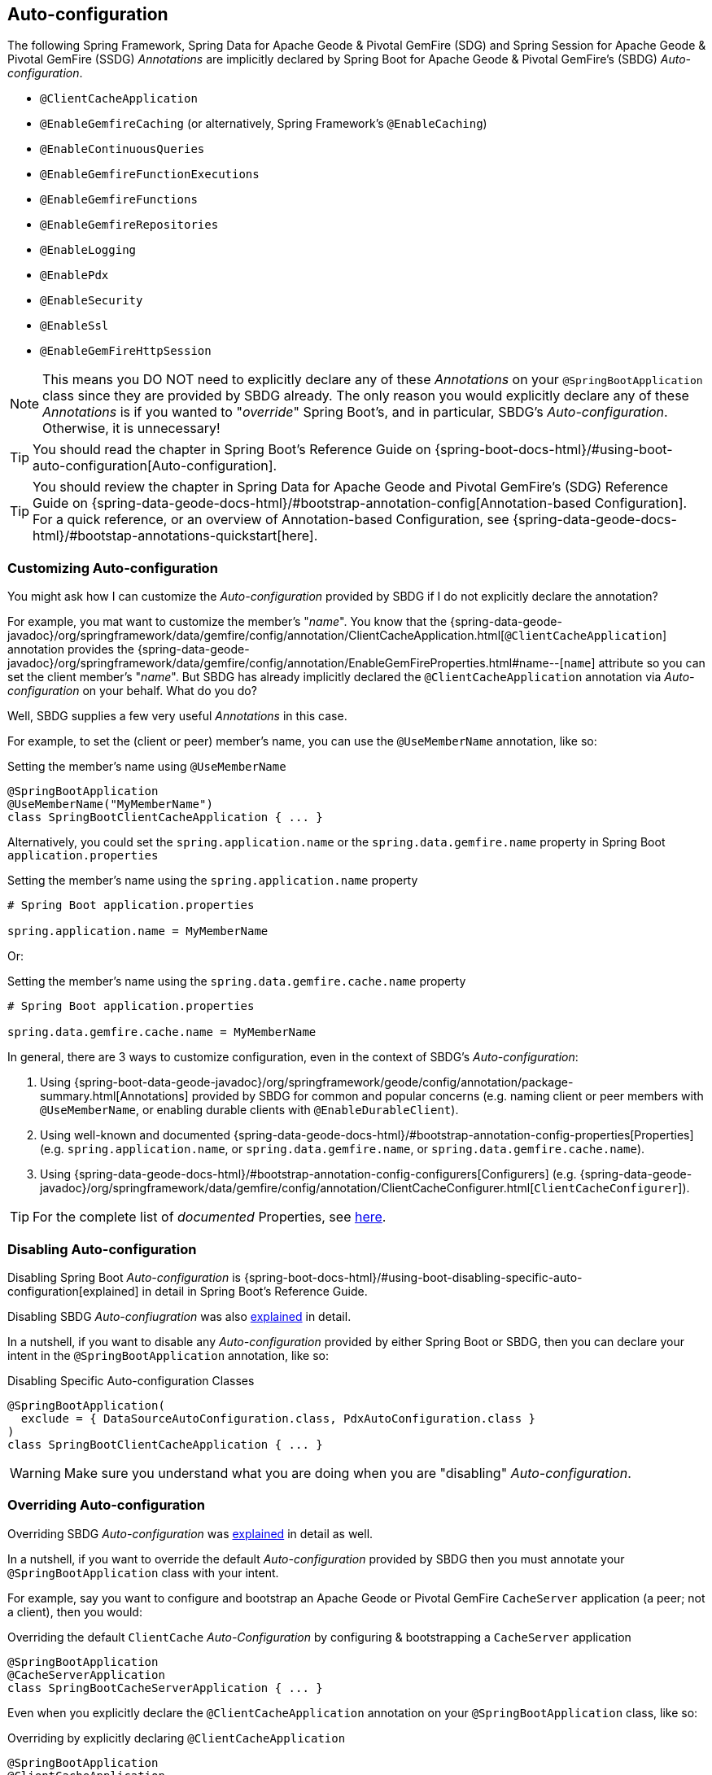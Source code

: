 [[geode-configuration-auto]]
== Auto-configuration

The following Spring Framework, Spring Data for Apache Geode & Pivotal GemFire (SDG) and Spring Session for Apache Geode
& Pivotal GemFire (SSDG) _Annotations_ are implicitly declared by Spring Boot for Apache Geode & Pivotal GemFire's
(SBDG) _Auto-configuration_.

* `@ClientCacheApplication`
* `@EnableGemfireCaching` (or alternatively, Spring Framework's `@EnableCaching`)
* `@EnableContinuousQueries`
* `@EnableGemfireFunctionExecutions`
* `@EnableGemfireFunctions`
* `@EnableGemfireRepositories`
* `@EnableLogging`
* `@EnablePdx`
* `@EnableSecurity`
* `@EnableSsl`
* `@EnableGemFireHttpSession`

NOTE: This means you DO NOT need to explicitly declare any of these _Annotations_ on your `@SpringBootApplication` class
since they are provided by SBDG already.  The only reason you would explicitly declare any of these _Annotations_ is if
you wanted to "_override_" Spring Boot's, and in particular, SBDG's _Auto-configuration_.  Otherwise, it is unnecessary!

TIP: You should read the chapter in Spring Boot's Reference Guide on
{spring-boot-docs-html}/#using-boot-auto-configuration[Auto-configuration].

TIP: You should review the chapter in Spring Data for Apache Geode and Pivotal GemFire's (SDG) Reference Guide on
{spring-data-geode-docs-html}/#bootstrap-annotation-config[Annotation-based Configuration].  For a quick reference,
or an overview of Annotation-based Configuration, see {spring-data-geode-docs-html}/#bootstap-annotations-quickstart[here].

[[geode-configuration-auto-customizing]]
=== Customizing Auto-configuration

You might ask how I can customize the _Auto-configuration_ provided by SBDG if I do not explicitly declare
the annotation?

For example, you mat want to customize the member's "_name_".  You know that the
{spring-data-geode-javadoc}/org/springframework/data/gemfire/config/annotation/ClientCacheApplication.html[`@ClientCacheApplication`] annotation
provides the {spring-data-geode-javadoc}/org/springframework/data/gemfire/config/annotation/EnableGemFireProperties.html#name--[`name`] attribute
so you can set the client member's "_name_".  But SBDG has already implicitly declared the `@ClientCacheApplication`
annotation via _Auto-configuration_ on your behalf.  What do you do?

Well, SBDG supplies a few very useful _Annotations_ in this case.

For example, to set the (client or peer) member's name, you can use the `@UseMemberName` annotation, like so:

.Setting the member's name using `@UseMemberName`
[source,java]
----
@SpringBootApplication
@UseMemberName("MyMemberName")
class SpringBootClientCacheApplication { ... }
----

Alternatively, you could set the `spring.application.name` or the `spring.data.gemfire.name` property in Spring Boot
`application.properties`

.Setting the member's name using the `spring.application.name` property
[source,txt]
----
# Spring Boot application.properties

spring.application.name = MyMemberName
----

Or:

.Setting the member's name using the `spring.data.gemfire.cache.name` property
[source,txt]
----
# Spring Boot application.properties

spring.data.gemfire.cache.name = MyMemberName
----

In general, there are 3 ways to customize configuration, even in the context of SBDG's _Auto-configuration_:

1. Using {spring-boot-data-geode-javadoc}/org/springframework/geode/config/annotation/package-summary.html[Annotations]
provided by SBDG for common and popular concerns (e.g. naming client or peer members with `@UseMemberName`, or enabling
durable clients with `@EnableDurableClient`).

2. Using well-known and documented {spring-data-geode-docs-html}/#bootstrap-annotation-config-properties[Properties]
(e.g. `spring.application.name`, or `spring.data.gemfire.name`, or `spring.data.gemfire.cache.name`).

3. Using {spring-data-geode-docs-html}/#bootstrap-annotation-config-configurers[Configurers]
(e.g. {spring-data-geode-javadoc}/org/springframework/data/gemfire/config/annotation/ClientCacheConfigurer.html[`ClientCacheConfigurer`]).

TIP: For the complete list of _documented_ Properties, see <<geode-configuration-metadata,here>>.

[[geode-configuration-auto-disabling]]
=== Disabling Auto-configuration

Disabling Spring Boot _Auto-configuration_ is {spring-boot-docs-html}/#using-boot-disabling-specific-auto-configuration[explained]
in detail in Spring Boot's Reference Guide.

Disabling SBDG _Auto-confiugration_ was also <<geode-auto-configuration-disable,explained>> in detail.

In a nutshell, if you want to disable any _Auto-configuration_ provided by either Spring Boot or SBDG,
then you can declare your intent in the `@SpringBootApplication` annotation, like so:

.Disabling Specific Auto-configuration Classes
[source,java]
----
@SpringBootApplication(
  exclude = { DataSourceAutoConfiguration.class, PdxAutoConfiguration.class }
)
class SpringBootClientCacheApplication { ... }
----

WARNING: Make sure you understand what you are doing when you are "disabling" _Auto-configuration_.

[[geode-configuration-auto-overriding]]
=== Overriding Auto-configuration

Overriding SBDG _Auto-configuration_ was <<geode-autoconfiguration-annotations-overriding,explained>> in detail as well.

In a nutshell, if you want to override the default _Auto-configuration_ provided by SBDG then you must annotate
your `@SpringBootApplication` class with your intent.

For example, say you want to configure and bootstrap an Apache Geode or Pivotal GemFire `CacheServer` application
(a peer; not a client), then you would:

.Overriding the default `ClientCache` _Auto-Configuration_ by configuring & bootstrapping a `CacheServer` application
[source,java]
----
@SpringBootApplication
@CacheServerApplication
class SpringBootCacheServerApplication { ... }
----

Even when you explicitly declare the `@ClientCacheApplication` annotation on your `@SpringBootApplication` class,
like so:

.Overriding by explicitly declaring `@ClientCacheApplication`
[source,java]
----
@SpringBootApplication
@ClientCacheApplication
class SpringBootClientCacheApplication { ... }
----

You are overriding SBDG's _Auto-configuration_ of the `ClientCache` instance.  As a result, you now have also implicitly
consented to being responsible for other aspects of the configuration (e.g. _Security_)!  Why?

This is because in certain cases, like _Security_, certain aspects of _Security_ configuration (e.g. SSL) must be
configured before the cache instance is created.  And, Spring Boot always applies user configuration before
_Auto-configuration_ partially to determine what needs to be auto-configured in the first place.

WARNING: Especially make sure you understand what you are doing when you are "overriding" _Auto-configuration_.

[[geode-configuration-auto-replacing]]
=== Replacing Auto-configuration

We will simply refer you to the Spring Boot Reference Guide on replacing _Auto-configuration_.
See {spring-boot-docs-html}/#using-boot-replacing-auto-configuration[here].

[[geode-configuration-auto-explained]]
=== Auto-configuration Explained

This section covers the SBDG provided _Auto-configuration_ classes corresponding to the SDG _Annotations_ in more detail.

To review the complete list of SBDG _Auto-confiugration_ classes, <<geode-auto-configuration-disable-classes,see here>>.

[[geode-configuration-declarative-auto-configuration-clientcacheapplication]]
==== `@ClientCacheApplication`

NOTE: The {spring-boot-data-geode-javadoc}/org/springframework/geode/boot/autoconfigure/ClientCacheAutoConfiguration.html[`ClientCacheAutoConfiguration`] class
corresponds to the {spring-data-geode-javadoc}/org/springframework/data/gemfire/config/annotation/ClientCacheApplication.html[`@ClientCacheApplication`] annotation.

SBDG <<getting-started,starts>> with the opinion that application developers will primarily be building Apache Geode
or Pivotal GemFire <<geode-clientcache-applications,client applications>> using Spring Boot.

Technically, this means building Spring Boot applications with either an Apache Geode or Pivotal GemFire `ClientCache`
instance connected to a dedicated cluster of Apache Geode or Pivotal GemFire servers that manage the data as part of a
{apache-geode-docs}/topologies_and_comm/cs_configuration/chapter_overview.html[client/server] topology.

By way of example, this means you *do not* need to explicitly declare and annotate your `@SpringBootApplication` class
with SDG's `@ClientCacheApplication` annotation, like so:

.Do Not Do This
[source,java]
----
@SpringBootApplication
@ClientCacheApplication
class SpringBootClientCacheApplication { ... }
----

This is because SBDG's provided _Auto-configuration_ class is already meta-annotated with SDG's
`@ClientCacheApplication` annotation.  Therefore, you simply need:

.Do This
[source,java]
----
@SpringBootApplication
class SpringBootClientCacheApplication { ... }
----

TIP: Refer to SDG's Referene Guide for more details on Apache Geode or Pivotal GemFire
{spring-data-geode-docs-html}/#bootstrap-annotation-config-geode-applications[cache applications],
and {spring-data-geode-docs-html}/#bootstrap-annotation-config-client-server-applications[client/server applications]
in particular.

[[geode-configuration-declarative-auto-configuration-enablecaching]]
==== `@EnableGemfireCaching`

NOTE: The {spring-boot-data-geode-javadoc}/org/springframework/geode/boot/autoconfigure/CachingProviderAutoConfiguration.html[`CachingProviderAutoConfiguration`] class
corresponds to the {spring-data-geode-javadoc}/org/springframework/data/gemfire/cache/config/EnableGemfireCaching.html[`@EnableGemfireCaching`] annotation.

If you simply used the core Spring Framework to configure either Apache Geode or Pivotal GemFire as a _caching provider_
in {spring-framework-docs}/integration.html#cache[Spring's Cache Abstraction], you would need to do this:

.Configuring caching using the Spring Framework
[source,java]
----
@SpringBootApplication
@EnableCaching
class CachingUsingApacheGeodeConfiguration {

  @Bean
  GemfireCacheManager cacheManager(GemFireCache cache) {

      GemfireCacheManager cacheManager = new GemfireCacheManager();

      cacheManager.setCache(cache);

      return cacheManager;
  }
}
----

If you were using Spring Data for Apache Geode's `@EnableGemfireCaching` annotation, then the above configuration
could be simplified to:

.Configuring caching using Spring Data Geode
[source,java]
----
@SpringBootApplication
@EnableGemfireCaching
class CachingUsingApacheGeodeConfiguration {

}
----

And, if you use SBDG, then you only need to do this:

.Configuring caching using Spring Data Geode
[source,java]
----
@SpringBootApplication
class CachingUsingApacheGeodeConfiguration {

}
----

This allows you to focus on the areas in your application that would benefit from caching without having to enable
the plumbing.  Simply demarcate the service methods in your application that are good candidates for caching:

.Using caching in your application
[source,java]
----
@Service
class CustomerService {

  @Caching("CustomersByName")
  Customer findBy(String name) {
    ...
  }
}
----

TIP: Refer to the <<geode-caching-provider,documentation>> for more details.

[[geode-configuration-declarative-auto-configuration-enableautocontinuousqueies]]
==== `@EnableContinuousQueries`

NOTE: The {spring-boot-data-geode-javadoc}/org/springframework/geode/boot/autoconfigure/ContinuousQueryAutoConfiguration.html[`ContinuousQueryAutoConfiguration`] class
corresponds to the {spring-data-geode-javadoc}/org/springframework/data/gemfire/config/annotation/EnableContinuousQueries.html[`@EnableContinuousQueries`] annotation.

Without having to enable anything, you simply annotate your application (POJO) component method(s) with the SDG
{spring-data-geode-javadoc}/org/springframework/data/gemfire/listener/annotation/ContinuousQuery.html[`@ContinuousQuery`]
annotation to register a CQ and start receiving events.  The method acts as a `CqEvent` handler, or in Apache Geode and
Pivotal GemFire's case, the method would be an implementation of
{apache-geode-javadoc}/org/apache/geode/cache/query/CqListener.html[`CqListener`].

.Declare application CQs
[source,java]
----
@Component
class MyCustomerApplicationContinuousQueries

  @ContinuousQuery("SELECT customer.* FROM /Customers customers"
    + " WHERE customer.getSentiment().name().equalsIgnoreCase('UNHAPPY')")
  public void handleUnhappyCustomers(CqEvent event) {
    ...
  }
}
----

As shown above, you define the events you are interested in receiving by using a OQL query with a finely tuned query
predicate describing the events of interests and implement the handler method to process the events (e.g. apply a credit
to the customer's account and follow up in email).

TIP: Refer to the <<geode-continuous-query,documentation>> for more details.

[[geode-configuration-declarative-auto-configuration-enablefunctions]]
==== `@EnableGemfireFunctionExecutions` & `@EnableGemfireFunctions`

NOTE: The {spring-boot-data-geode-javadoc}/org/springframework/geode/boot/autoconfigure/FunctionExecutionAutoConfiguration.html[`FunctionExecutionAutoConfiguration`] class
corresponds to both the {spring-data-geode-javadoc}/org/springframework/data/gemfire/function/config/EnableGemfireFunctionExecutions.html[`@EnableGemfireFunctionExecutions`]
and {spring-data-geode-javadoc}/org/springframework/data/gemfire/function/config/EnableGemfireFunctions.html[`@EnableGemfireFunctions`] annotations.

Whether you need to {spring-data-geode-docs-html}/#function-execution[_execute_] a `Function`
or {spring-data-geode-docs-html}/#function-implementation[_implement_] a `Function`, SBDG will detect the Function
definition and auto-configure it appropriately for use in your Spring Boot application.  You only need to define
the Function execution or implementation in a package below the main `@SpringBootApplication` class.

.Declare a Function Execution
[source,java]
----
package example.app.functions;

@OnRegion("Accounts")
interface MyCustomerApplicationFunctions {

    void applyCredit(Customer customer);

}
----

Then you can inject the Function execution into any application component and use it:

.Use the Function
[source,java]
----
package example.app.service;

@Service
interface CustomerService {

    @Autowired
    private MyCustomerapplicationFunctions customerFunctions;

    public void analyzeCustomerSentiment(Customer customer) {

        ...

        this.customerFunctions.applyCredit(customer);

        ...
    }
}
----

The same pattern basically applies to Function implementations, except in the implementation case, SBDG "registers"
the Function implementation  for use (i.e. to be called by a Function execution).

The point is, you are simply focusing on defining the logic required by your application, and not worrying about
how Functions are registered, called, etc.  SBDG is handling this concern for you!

NOTE: Function implementations are typically defined and registered on the server-side.

TIP: Refer to the <<geode-functions,documentation>> for more details.

[[geode-configuration-declarative-auto-configuration-enablerepositories]]
==== `@EnableGemfireRepositories`

NOTE: The {spring-boot-data-geode-javadoc}/org/springframework/geode/boot/autoconfigure/GemFireRepositoriesAutoConfigurationRegistrar.html[`GemFireRepositoriesAutoConfigurationRegistrar`] class
corresponds to the {spring-data-geode-javadoc}/org/springframework/data/gemfire/repository/config/EnableGemfireRepositories.html[`@EnableGemfireRepositories`] annotation.

Like Functions, you are only concerned with the data access operations (e.g. basic CRUD and simple Queries) required by
your application to carry out its functions, not how to create and perform them (e.g. `Region.get(key)`
& `Region.put(key, obj)`) or execute (e.g. `Query.execute(arguments)`).

Simply define your Spring Data Repository:

.Define an application-specific Repository
[source,java]
----
package example.app.repo;

interface CustomerRepository extends CrudRepository<Customer, Long> {

  List<Customer> findBySentimentEqualTo(Sentiment sentiment);

}
----

And use it:

.Using the application-specific Repository
[source,java]
----
package example.app.sevice;

@Service
class CustomerService {

  @Autowired
  private CustomerRepository repository;

  public void processCustomersWithSentiment(Sentiment sentiment) {

    this.repository.findBySentimentEqualTo(sentiment).forEach(customer -> { ... });

    ...
  }
}
----


Your application-specific _Repository_ simply needs to be declared in a package below the main `@SpringBootApplication`
class.  Again, you are only focusing on the data access operations and queries required to carry out the functions
of your application, nothing more.

TIP: Refer to the <<geode-repositories,documentation>> for more details.

[[geode-configuration-declarative-auto-configuration-enablelogging]]
==== `@EnableLogging`

NOTE: The {spring-boot-data-geode-javadoc}/org/springframework/geode/boot/autoconfigure/LoggingAutoConfiguration.html[`LoggingAutoConfiguration`] class
corresponds to the {spring-data-geode-javadoc}/org/springframework/data/gemfire/config/annotation/EnableLogging.html[`@EnableLogging`] annotation.

Logging is an essential application concern to understand what is happening in the system along with when and where
the event occurred.  As such, SBDG auto-configures logging for Apache Geode and Pivotal GemFire by default, using
the default log-level, "_config_".

If you wish to change an aspect of logging, such as the log-level, you would typically do this in Spring Boot
`application.properties`:

.Change the log-level for Apache Geode
[source,txt]
----
# Spring Boot application.properites.

spring.data.gemfire.cache.log-level=debug
----

Other aspects may be configured as well, such as the log file size and disk space limits for the file system location
used to store the Apache Geode log files at runtime.

Under-the-hood, Apache Geode's logging is based on Log4j.  Therefore, you can configure Apache Geode logging using
any logging provider (e.g. Logback) and configuration metadata appropriate for that logging provider so long as you
supply the necessary adapter between Log4j and whatever logging system you are using.  For instance, if you include
`org.springframework.boot:spring-boot-starter-logging` then you will be using Logback and you will need the
`org.apache.logging.log4j:log4j-to-slf4j` adapter.

[[geode-configuration-declarative-auto-configuration-enablepdx]]
==== `@EnablePdx`

NOTE: The {spring-boot-data-geode-javadoc}/org/springframework/geode/boot/autoconfigure/PdxSerializationAutoConfiguration.html[`PdxSerializationAutoConfiguration`] class
corresponds to the {spring-data-geode-javadoc}/org/springframework/data/gemfire/config/annotation/EnablePdx.html[`@EnablePdx`] annotation.

Anytime you need to send an object over the network, overflow or persist an object to disk, then your application domain
object must be _serializable_.  It would be painful to have to implement `java.io.Serializable` in everyone of your
application domain objects (e.g. `Customer`) that would potentially need to be serialized.

Furthermore, using _Java Serialization_ may not be ideal (e.g. the most portable or efficient) in all cases,
or even possible in other cases (e.g. when you are using a 3rd party library for which you have no control over).

In these situations, you need to be able to send your object anywhere without unduly requiring the class type
to be serializable as well as to exist on the classpath for every place it is sent.  Indeed, the final destination
may not even be a Java application! This is where Apache Geode {apache-geode-docs}/developing/data_serialization/gemfire_pdx_serialization.html[PDX Serialization]
steps into help.

However, you don't have to figure out how to configure PDX to identify the application class types that will need to be
serialized.  You simply define your class type:

.Customer class
[source,java]
----
@Region("Customers")
class Customer {

  @Id
  private Long id;

  @Indexed
  private String name;

  ...
}
----

And, SBDG's _Auto-configuration_ will handle the rest!

TIP: Refer to the <<geode-data-serialization,documentation>> for more details.

[[geode-configuration-declarative-auto-configuration-enablesecurity]]
==== `@EnableSecurity`

NOTE: The {spring-boot-data-geode-javadoc}/org/springframework/geode/boot/autoconfigure/ClientSecurityAutoConfiguration.html[`ClientSecurityAutoConfiguration`] class
and {spring-boot-data-geode-javadoc}/org/springframework/geode/boot/autoconfigure/PeerSecurityAutoConfiguration.html[`PeerSecurityAutoConfiguration`] class
corresponds to the {spring-data-geode-javadoc}/org/springframework/data/gemfire/config/annotation/EnableSecurity.html[`@EnableSecurity`] annotation, but applies
Security, and specifically, Authentication/Authorization configuration for both clients and servers.

Configuring your Spring Boot, Apache Geode `ClientCache` application to properly authenticate with a cluster of secure
Apache Geode or Pivotal GemFire servers is as simple as setting a _username_ and _password_ in Spring Boot
`application.properties`:

.Supplying Authentication Credentials
[source,txt]
----
# Spring Boot application.properties

spring.data.gemfire.security.username=Batman
spring.data.gemfire.security.password=r0b!n5ucks
----

NOTE: Authentication is even easier to configure in a managed environment like PCF when using PCC;
you don't have to do anything!

Authorization is configured on the server-side and is made simple with SBDG and the help of https://shiro.apache.org/[Apache Shiro].
Of course, this assumes you are using SBDG to configure and bootstrap your Apache Geode cluster in the first place,
which is <<geode-cluster-configuration-bootstrapping,possible>>, and made even easier with SBDG.

TIP: Refer to the <<geode-security,documentation>> for more details.

[[geode-configuration-declarative-auto-configuration-enablessl]]
==== `@EnableSsl`

NOTE: The {spring-boot-data-geode-javadoc}/org/springframework/geode/boot/autoconfigure/SslAutoConfiguration.html[`SslAutoConfiguration`] class
corresponds to the {spring-data-geode-javadoc}/org/springframework/data/gemfire/config/annotation/EnableSsl.html[`@EnableSsl`] annotation.

Configuring SSL for secure transport (TLS) between your Spring Boot, Apache Geode `ClientCache` application
and the cluster can be a real problematic task, especially to get correct from the start.  So, it is something
that SBDG makes simple to do out-of-the-box.

Simply supply a `trusted.keystore` file containing the certificates in a well-known location (e.g. root of your
application classpath) and SBDG's _Auto-configuration_ will kick in and handle of the rest.

This is useful during development, but we highly recommend using a more secure procedure (e.g. integrating with a
secure credential store like LDAP, CredHub or Vault) when deploying your Spring Boot application to production.

TIP: Refer to the <<geode-security-ssl,documentation>> for more details.

[[geode-configuration-declarative-auto-configuration-enablespringsession]]
==== `@EnableGemFireHttpSession`

NOTE: The {spring-boot-data-geode-javadoc}/org/springframework/geode/boot/autoconfigure/SpringSessionAutoConfiguration.html[`SpringSessionAutoConfiguration`] class
corresponds to the {spring-session-data-gemfire-javadoc}/org/springframework/session/data/gemfire/config/annotation/EnableSsl.html[`@EnableSsl`] annotation.

Configuring Apache Geode or Pivotal GemFire to serve as the (HTTP) Session state caching provider using Spring Session
is as simple as including the correct starter, e.g. `spring-geode-starter-session`.

.Using Spring Session
[source,xml]
[subs="verbatim,attributes"]
----
<dependency>
    <groupId>org.springframework.geode</groupId>
    <artifactId>spring-geode-starter-session</artifactId>
    <version>{revnumber}</version>
</dependency>
----

With Spring Session, and specifically Spring Session for Apache Geode or Pivotal GemFire (SSDG), on the classpath of
your Spring Boot, Apache Geode `ClientCache` Web application, you can manage your (HTTP) Session state with either
Apache Geode or Pivotal GemFire.  No further configuration is needed. SBDG _Auto-configuration_ detects Spring Session
on the application classpath and does the right thing.

TIP: Refer to the <<geode-session,documentation>> for more details.

[[geode-configuration-declarative-auto-configuration-regiontemplates]]
==== RegionTemplateAutoConfiguration

The SBDG {spring-boot-data-geode-javadoc}/org/springframework/geode/boot/autoconfigure/RegionTemplateAutoConfiguration.html[`RegionTemplateAutoConfiguration`] class
has no corresponding SDG _Annotation_.  However, the _Auto-configuration_ of a `GemfireTemplate` for every single
Apache Geode `Region` defined and declared in your Spring Boot application is supplied by SBDG never-the-less.

For example, if you defined a Region using:

.Region definition using JavaConfig
[source,java]
----
@Configuration
class GeodeConfiguration {


  @Bean("Customers")
  ClientRegionFactoryBean<Long, Customer> customersRegion(GemFireCache cache) {

    ClientRegionFactoryBean<Long, Customer> customersRegion =
      new ClientRegionFactoryBean<>();

    customersRegion.setCache(cache);
    customersRegion.setShortcut(ClientRegionShortcut.PROXY);

    return customersRegion;
  }
}
----

Alternatively, you could define the "_Customers_" Region using:

.Region definition using `@EnableEntityDefinedRegions`
[source,java]
----
@Configuration
@EnableEntityDefinedRegion(basePackageClasses = Customer.class)
class GeodeConfiguration {

}
----

Then, SBDG will supply a `GemfireTemplate` instance that you can use to perform low-level, data access operations
(indirectly) on the "_Customers_" Region:

.Use the `GemfireTemplate` to access the "Customers" Region
[source,java]
----
@Repository
class CustomersDao {

  @Autowired
  @Qualifier("customersTemplate")
  private GemfireTemplate customersTemplate;

  Customer findById(Long id) {
    return this.customerTemplate.get(id);
  }
}
----

You do not need to explicitly configure `GemfireTemplates` for each Region you need to have low-level data access to
(e.g. such as when you are not using the Spring Data Repository abstraction).

Be careful to "qualify" the `GemfireTemplate` for the Region you need data access to, especially given that you will
probably have more than 1 Region defined in your Spring Boot application.

TIP: Refer to the <<geode-data-access-region-templates,documentation>> for more details.
